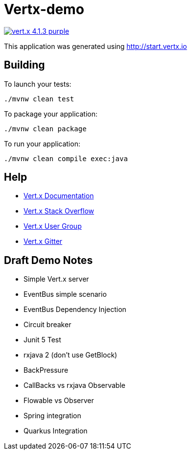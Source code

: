 = Vertx-demo

image:https://img.shields.io/badge/vert.x-4.1.3-purple.svg[link="https://vertx.io"]

This application was generated using http://start.vertx.io

== Building

To launch your tests:
```
./mvnw clean test
```

To package your application:
```
./mvnw clean package
```

To run your application:
```
./mvnw clean compile exec:java
```

== Help

* https://vertx.io/docs/[Vert.x Documentation]
* https://stackoverflow.com/questions/tagged/vert.x?sort=newest&pageSize=15[Vert.x Stack Overflow]
* https://groups.google.com/forum/?fromgroups#!forum/vertx[Vert.x User Group]
* https://gitter.im/eclipse-vertx/vertx-users[Vert.x Gitter]

== Draft Demo Notes

- Simple Vert.x server
- EventBus simple scenario
- EventBus Dependency Injection

- Circuit breaker

- Junit 5 Test

- rxjava 2 (don't use GetBlock)
- BackPressure
- CallBacks vs rxjava Observable
- Flowable vs Observer

- Spring integration
- Quarkus Integration


